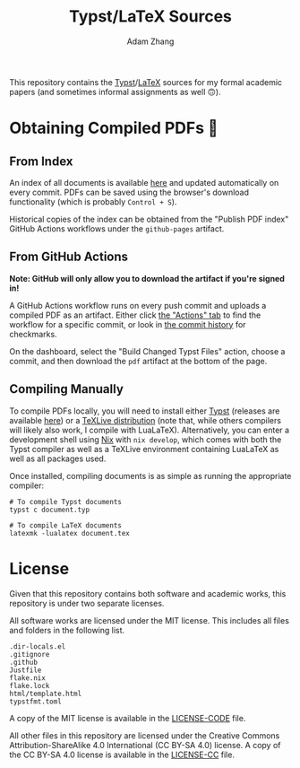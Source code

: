#+title: Typst/LaTeX Sources
#+author: Adam Zhang

[[https://creativecommons.org/licenses/by-sa/4.0/][https://mirrors.creativecommons.org/presskit/buttons/88x31/svg/by-sa.svg]]

This repository contains the [[https://typst.app][Typst]]/[[https://en.wikipedia.org/wiki/LaTeX][LaTeX]] sources for my formal academic papers (and sometimes informal assignments as well 🙃).

* Obtaining Compiled PDFs 📄
** From Index
An index of all documents is available [[https://adam-zhang-lcps.github.io/papers/][here]] and updated automatically on every commit. PDFs can be saved using the browser's download functionality (which is probably =Control + S=).

Historical copies of the index can be obtained from the "Publish PDF index" GitHub Actions workflows under the =github-pages= artifact.

** From GitHub Actions
*Note: GitHub will only allow you to download the artifact if you're signed in!*

A GitHub Actions workflow runs on every push commit and uploads a compiled PDF as an artifact. Either click [[https://github.com/adam-zhang-lcps/papers/actions][the "Actions" tab]] to find the workflow for a specific commit, or look in [[https://github.com/adam-zhang-lcps/papers/commits/main][the commit history]] for checkmarks.

On the dashboard, select the "Build Changed Typst Files" action, choose a commit, and then download the =pdf= artifact at the bottom of the page.

[[file:docs/actions.png]]
 
 
 
 
 
 
 
 
 
 
 
 
 
 
 
 
 
 
 
 
 
 
 
 
 
 
 
 
 
 
 
 
[[file:docs/download.png]]
 
 
 
 
 
 
 
 
 
 
 
 
 
 
 
 
 
 
 
 
 
 
 
 
 
 
 
 
 
 
 
 

** Compiling Manually
To compile PDFs locally, you will need to install either [[https://typst.app][Typst]] (releases are available [[https://github.com/typst/typst/releases][here]]) or a [[https://tug.org/texlive/][TeXLive distribution]] (note that, while others compilers will likely also work, I compile with LuaLaTeX). Alternatively, you can enter a development shell using [[https://nixos.org][Nix]] with ~nix develop~, which comes with both the Typst compiler as well as a TeXLive environment containing LuaLaTeX as well as all packages used.

Once installed, compiling documents is as simple as running the appropriate compiler:
#+begin_src shell
  # To compile Typst documents
  typst c document.typ

  # To compile LaTeX documents
  latexmk -lualatex document.tex
#+end_src

* License
Given that this repository contains both software and academic works, this repository is under two separate licenses.

All software works are licensed under the MIT license. This includes all files and folders in the following list.
#+begin_example
.dir-locals.el
.gitignore
.github
Justfile
flake.nix
flake.lock
html/template.html
typstfmt.toml
#+end_example

A copy of the MIT license is available in the [[./LICENSE-CODE][LICENSE-CODE]] file.

All other files in this repository are licensed under the Creative Commons Attribution-ShareAlike 4.0 International (CC BY-SA 4.0) license. A copy of the CC BY-SA 4.0 license is available in the [[./LICENSE-CC][LICENSE-CC]] file.
